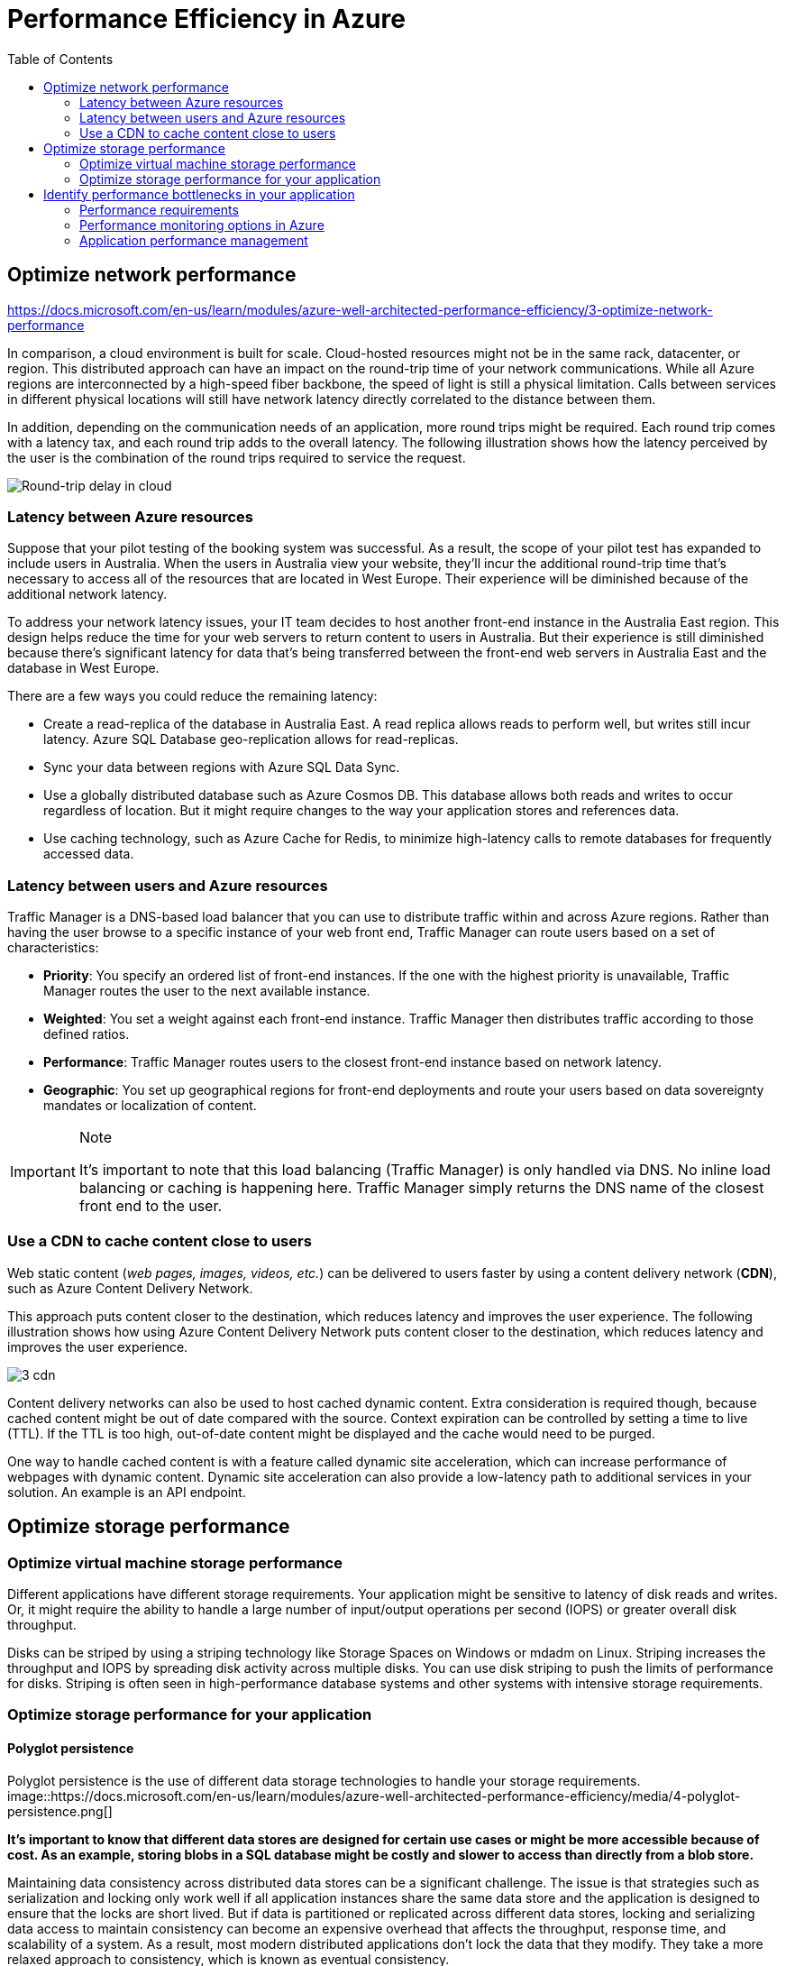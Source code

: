 = Performance Efficiency in Azure
:toc: auto

== Optimize network performance

https://docs.microsoft.com/en-us/learn/modules/azure-well-architected-performance-efficiency/3-optimize-network-performance

In comparison, a cloud environment is built for scale. Cloud-hosted resources might not be in the same rack, datacenter, or region. This distributed approach can have an impact on the round-trip time of your network communications. While all Azure regions are interconnected by a high-speed fiber backbone, the speed of light is still a physical limitation. Calls between services in different physical locations will still have network latency directly correlated to the distance between them.

In addition, depending on the communication needs of an application, more round trips might be required. Each round trip comes with a latency tax, and each round trip adds to the overall latency. The following illustration shows how the latency perceived by the user is the combination of the round trips required to service the request.

image::https://docs.microsoft.com/en-us/learn/modules/azure-well-architected-performance-efficiency/media/3-network-latency.png[Round-trip delay in cloud]

=== Latency between Azure resources
Suppose that your pilot testing of the booking system was successful. As a result, the scope of your pilot test has expanded to include users in Australia. When the users in Australia view your website, they'll incur the additional round-trip time that's necessary to access all of the resources that are located in West Europe. Their experience will be diminished because of the additional network latency.

To address your network latency issues, your IT team decides to host another front-end instance in the Australia East region. This design helps reduce the time for your web servers to return content to users in Australia. But their experience is still diminished because there's significant latency for data that's being transferred between the front-end web servers in Australia East and the database in West Europe.

There are a few ways you could reduce the remaining latency:

* Create a read-replica of the database in Australia East. A read replica allows reads to perform well, but writes still incur latency. Azure SQL Database geo-replication allows for read-replicas.
* Sync your data between regions with Azure SQL Data Sync.
* Use a globally distributed database such as Azure Cosmos DB. This database allows both reads and writes to occur regardless of location. But it might require changes to the way your application stores and references data.
* Use caching technology, such as Azure Cache for Redis, to minimize high-latency calls to remote databases for frequently accessed data.

=== Latency between users and Azure resources

Traffic Manager is a DNS-based load balancer that you can use to distribute traffic within and across Azure regions. Rather than having the user browse to a specific instance of your web front end, Traffic Manager can route users based on a set of characteristics:

* **Priority**: You specify an ordered list of front-end instances. If the one with the highest priority is unavailable, Traffic Manager routes the user to the next available instance.
* **Weighted**: You set a weight against each front-end instance. Traffic Manager then distributes traffic according to those defined ratios.
* **Performance**: Traffic Manager routes users to the closest front-end instance based on network latency.
* **Geographic**: You set up geographical regions for front-end deployments and route your users based on data sovereignty mandates or localization of content.

.Note
[IMPORTANT]
====
It's important to note that this load balancing (Traffic Manager) is only handled via DNS. No inline load balancing or caching is happening here. Traffic Manager simply returns the DNS name of the closest front end to the user.
====

=== Use a CDN to cache content close to users

Web static content (__web pages, images, videos, etc.__) can be delivered to users faster by using a content delivery network (**CDN**), such as Azure Content Delivery Network.

This approach puts content closer to the destination, which reduces latency and improves the user experience. The following illustration shows how using Azure Content Delivery Network puts content closer to the destination, which reduces latency and improves the user experience.

image::https://docs.microsoft.com/en-us/learn/modules/azure-well-architected-performance-efficiency/media/3-cdn.png[]

Content delivery networks can also be used to host cached dynamic content. Extra consideration is required though, because cached content might be out of date compared with the source. Context expiration can be controlled by setting a time to live (TTL). If the TTL is too high, out-of-date content might be displayed and the cache would need to be purged.

One way to handle cached content is with a feature called dynamic site acceleration, which can increase performance of webpages with dynamic content. Dynamic site acceleration can also provide a low-latency path to additional services in your solution. An example is an API endpoint.

== Optimize storage performance

=== Optimize virtual machine storage performance
Different applications have different storage requirements. Your application might be sensitive to latency of disk reads and writes. Or, it might require the ability to handle a large number of input/output operations per second (IOPS) or greater overall disk throughput.

Disks can be striped by using a striping technology like Storage Spaces on Windows or mdadm on Linux. Striping increases the throughput and IOPS by spreading disk activity across multiple disks. You can use disk striping to push the limits of performance for disks. Striping is often seen in high-performance database systems and other systems with intensive storage requirements.

=== Optimize storage performance for your application

==== Polyglot persistence
Polyglot persistence is the use of different data storage technologies to handle your storage requirements.
image::https://docs.microsoft.com/en-us/learn/modules/azure-well-architected-performance-efficiency/media/4-polyglot-persistence.png[]

*It's important to know that different data stores are designed for certain use cases or might be more accessible because of cost. As an example, storing blobs in a SQL database might be costly and slower to access than directly from a blob store.*

Maintaining data consistency across distributed data stores can be a significant challenge. The issue is that strategies such as serialization and locking only work well if all application instances share the same data store and the application is designed to ensure that the locks are short lived. But if data is partitioned or replicated across different data stores, locking and serializing data access to maintain consistency can become an expensive overhead that affects the throughput, response time, and scalability of a system. As a result, most modern distributed applications don't lock the data that they modify. They take a more relaxed approach to consistency, which is known as eventual consistency.

Eventual consistency means that replica data stores eventually converge if there are no further writes. If a write is made to one of the data stores, reads from another data store might provide slightly out-of-date data. Eventual consistency enables higher scale because there's a low latency for reads and writes, instead of waiting to check if information is consistent across all stores.

== Identify performance bottlenecks in your application
=== Performance requirements

Nonfunctional requirements help you find that point. These particular requirements don't tell you what your app must do. Instead, they tell you what quality levels it must meet. For example, you can define nonfunctional requirements to discover:

* How fast a transaction must return under a given load.
* How many simultaneous connections your application needs to support before it begins to return errors.
* If there's server failure, what's the maximum amount of time your application is allowed to be down before a backup is online.

Defining these requirements in advance of building your solution is critical. They ensure that your application meets expectations but doesn't require more effort or cost more money than necessary. You can also plan your monitoring and operations rules around these nonfunctional requirements.

You should discuss requirements with your stakeholders or customers, document them, and communicate them broadly to ensure that everyone agrees on what good performance means.

=== Performance monitoring options in Azure

==== Azure Monitor

Azure Monitor provides a single management point for infrastructure-level logs and monitoring for most of your Azure services. The following diagram depicts a high-level view of Azure Monitor. At the center of the diagram are the data stores for *metrics and logs*. These are the two fundamental types of data that Azure Monitor uses. On the left side are the sources of monitoring data that populate these data stores. On the right side are the different functions that Azure Monitor performs with this collected data, such as analysis, alerting, and streaming to external systems.
image::https://docs.microsoft.com/en-us/learn/modules/azure-well-architected-performance-efficiency/media/5-azure-monitor.png[]

Azure Monitor can collect data from a variety of sources. You can think of monitoring data for your applications as occurring in tiers that range from your application to any OS and the services it relies on to the platform itself. Azure Monitor collects data from each of the following tiers:

* Application monitoring data: Data about the performance and functionality of the code you've written, regardless of its platform.
* Guest OS monitoring data: Data about the OS on which your application is running. This OS might be in Azure, another cloud, or on-premises.
* Azure resource monitoring data: Data about the operation of an Azure resource.
* Azure subscription monitoring data: Data about the operation and management of an Azure subscription, and data about the health and operation of Azure itself.
* Azure tenant monitoring data: Data about the operation of tenant-level Azure services, such as Azure Active Directory (Azure AD).

==== Log Analytics
image::https://docs.microsoft.com/en-us/learn/modules/azure-well-architected-performance-efficiency/media/5-log-analytics.png[]

You can collate a wide range of data sources, security logs, Azure activity logs, and server, network, and application logs. You can also push on-premises System Center Operations Manager data to Log Analytics in hybrid deployment scenarios. Then Azure SQL Database can send diagnostic information directly into Log Analytics for detailed performance monitoring.

Centralized logging can be highly beneficial for troubleshooting all types of scenarios. You can use it to troubleshoot performance issues. Centralized logging is a key part of a good monitoring strategy for any architecture.

=== Application performance management

Deep application issues are often tricky to track down. This type of scenario is when it can be beneficial to integrate telemetry into your application by using an application performance management (APM) solution. An APM solution helps you to track down low-level application performance and behavior. Telemetry can include individual page request times, exceptions within your application, and even custom metrics to track business logic. This telemetry can provide a wealth of insight into what's going on within your application.

Application Insights is an Azure service that provides this deep application performance management. You install a small instrumentation package in your application and then set up an Application Insights resource in the Azure portal. The instrumentation monitors your app and sends telemetry data to the portal.

You can use Application Insights to consume telemetry from the host environments, such as performance counters, Azure diagnostics, and Docker logs. You can also set up web tests that periodically send synthetic requests to your web service. You could even configure your application to send custom events and metrics that you write yourself in the client or server code. For example, you can track application-specific events such as items sold or games won.

_Application Insights stores its data in a common repository_, and metrics are shared with Azure Monitor. Application Insights can also take advantage of shared functionality such as alerts, dashboards, and deep analysis with the Log Analytics query language.

A common pattern used to determine the availability of a web application is the health endpoint monitoring pattern. This pattern is used to monitor web applications and their associated back-end services to ensure that they're available and performing correctly. The pattern is implemented by querying a particular URI. The endpoint checks on the status of many components. Even the back-end services that the app depends on are checked instead of only the availability of the front end itself. The health endpoint monitoring pattern acts as a service-level health check that returns an indication of the overall health of the service.

You should use an APM solution such as Application Insights to gain a deep understanding of your application and to correlate activity across your application. An APM solution can help you understand how a specific action works in the client browser, on the server, and through to downstream services. It also provides insight into trends. An APM solution provides notifications when there's a problem, helps to identify where the problem is, and informs you on how to fix it before your users are aware of it.

